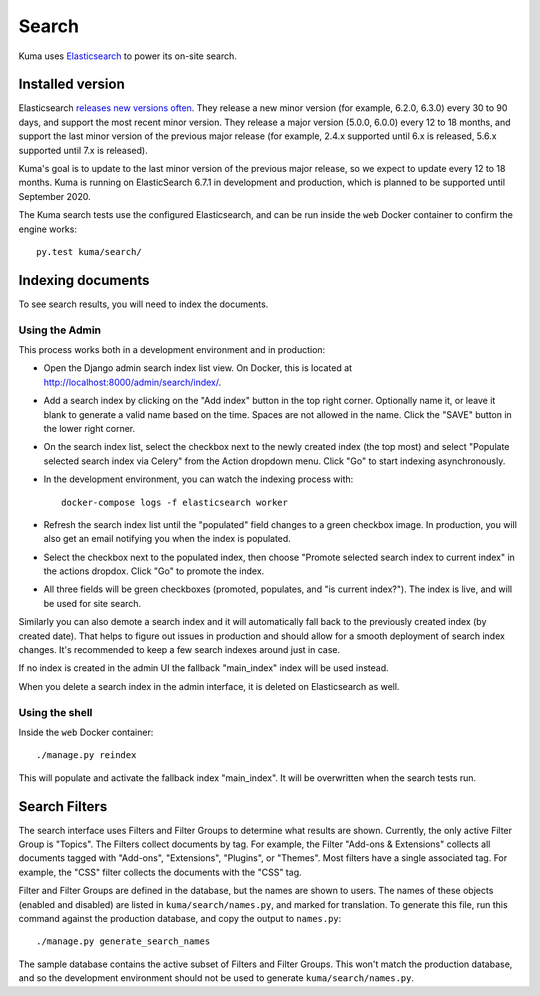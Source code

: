 ======
Search
======
Kuma uses Elasticsearch_ to power its on-site search.

.. _Elasticsearch: https://www.elastic.co/products/elasticsearch

Installed version
=================
Elasticsearch `releases new versions often`_. They release a new minor version
(for example, 6.2.0, 6.3.0) every 30 to 90 days, and support the most recent
minor version. They release a major version (5.0.0, 6.0.0) every 12 to 18
months, and support the last minor version of the previous major release
(for example, 2.4.x supported until 6.x is released, 5.6.x supported until 7.x
is released).

Kuma's goal is to update to the last minor version of the previous major
release, so we expect to update every 12 to 18 months. Kuma is running on
ElasticSearch 6.7.1 in development and production, which is planned to be
supported until September 2020.

The Kuma search tests use the configured Elasticsearch, and can be run inside
the ``web`` Docker container to confirm the engine works::

    py.test kuma/search/

.. _releases new versions often: https://www.elastic.co/support/eol

.. _indexing-documents:

Indexing documents
==================
To see search results, you will need to index the documents.

Using the Admin
---------------
This process works both in a development environment and in production:

- Open the Django admin search index list view. On Docker, this is located
  at http://localhost:8000/admin/search/index/.

- Add a search index by clicking on the "Add index" button in the top right
  corner. Optionally name it, or leave it blank to generate a valid name based
  on the time. Spaces are not allowed in the name. Click the "SAVE" button in
  the lower right corner.

- On the search index list, select the checkbox next to the newly created index
  (the top most) and select "Populate selected search index via Celery" from
  the Action dropdown menu. Click "Go" to start indexing asynchronously.

- In the development environment, you can watch the indexing process with::

    docker-compose logs -f elasticsearch worker

- Refresh the search index list until the "populated" field changes to a green
  checkbox image.  In production, you will also get an email notifying you when
  the index is populated.

- Select the checkbox next to the populated index, then choose "Promote
  selected search index to current index" in the actions dropdox. Click "Go"
  to promote the index.

- All three fields will be green checkboxes (promoted, populates, and "is current index?").
  The index is live, and will be used for site search.

Similarly you can also demote a search index and it will automatically fall
back to the previously created index (by created date). That helps to figure
out issues in production and should allow for a smooth deployment of search
index changes. It's recommended to keep a few search indexes around just in
case.

If no index is created in the admin UI the fallback "main_index" index will be
used instead.

When you delete a search index in the admin interface, it is deleted on
Elasticsearch as well.

Using the shell
---------------
Inside the ``web`` Docker container::

    ./manage.py reindex

This will populate and activate the fallback index "main_index". It will be
overwritten when the search tests run.

Search Filters
==============
The search interface uses Filters and Filter Groups to determine what results
are shown. Currently, the only active Filter Group is "Topics". The Filters
collect documents by tag. For example, the Filter "Add-ons & Extensions"
collects all documents tagged with "Add-ons", "Extensions", "Plugins", or
"Themes". Most filters have a single associated tag. For example, the "CSS"
filter collects the documents with the "CSS" tag.

Filter and Filter Groups are defined in the database, but the names are
shown to users. The names of these objects (enabled and disabled) are
listed in ``kuma/search/names.py``, and marked for translation. To generate
this file, run this command against the production database, and copy the
output to ``names.py``::

    ./manage.py generate_search_names

The sample database contains the active subset of Filters and Filter Groups.
This won't match the production database, and so the development environment
should not be used to generate ``kuma/search/names.py``.
